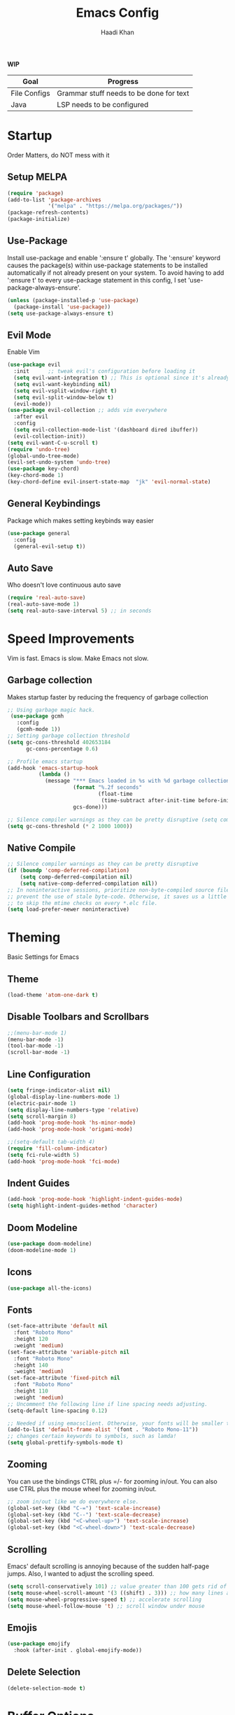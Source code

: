 #+TITLE: Emacs Config
#+AUTHOR: Haadi Khan

*WIP*
| Goal         | Progress                                |
|--------------+-----------------------------------------|
| File Configs | Grammar stuff needs to be done for text |
| Java         | LSP needs to be configured              |

* Startup
Order Matters, do NOT mess with it
** Setup MELPA
#+begin_src emacs-lisp :tangle ~/.config/emacs/config.el
(require 'package)
(add-to-list 'package-archives
             '("melpa" . "https://melpa.org/packages/"))
(package-refresh-contents)
(package-initialize)
#+end_src

** Use-Package
Install use-package and enable ':ensure t' globally.  The ':ensure' keyword causes the package(s) within use-package statements to be installed automatically if not already present on your system.  To avoid having to add ':ensure t' to every use-package statement in this config, I set 'use-package-always-ensure'.

#+begin_src emacs-lisp :tangle ~/.config/emacs/config.el
(unless (package-installed-p 'use-package)
  (package-install 'use-package))
(setq use-package-always-ensure t)
#+end_src

** Evil Mode
Enable Vim
#+begin_src emacs-lisp :tangle ~/.config/emacs/config.el
(use-package evil
  :init      ;; tweak evil's configuration before loading it
  (setq evil-want-integration t) ;; This is optional since it's already set to t by default.
  (setq evil-want-keybinding nil)
  (setq evil-vsplit-window-right t)
  (setq evil-split-window-below t)
  (evil-mode))
(use-package evil-collection ;; adds vim everywhere
  :after evil
  :config
  (setq evil-collection-mode-list '(dashboard dired ibuffer))
  (evil-collection-init))
(setq evil-want-C-u-scroll t)
(require 'undo-tree)
(global-undo-tree-mode)
(evil-set-undo-system 'undo-tree)
(use-package key-chord)
(key-chord-mode 1)
(key-chord-define evil-insert-state-map  "jk" 'evil-normal-state)
#+end_src

** General Keybindings
Package which makes setting keybinds way easier
#+begin_src emacs-lisp :tangle ~/.config/emacs/config.el
(use-package general
  :config
  (general-evil-setup t))
#+end_src

** Auto Save
Who doesn't love continuous auto save
#+begin_src emacs-lisp :tangle ~/.config/emacs/config.el
(require 'real-auto-save)
(real-auto-save-mode 1)
(setq real-auto-save-interval 5) ;; in seconds
#+end_src
* Speed Improvements
Vim is fast. Emacs is slow. Make Emacs not slow.
** Garbage collection
Makes startup faster by reducing the frequency of garbage collection
#+begin_src emacs-lisp :tangle ~/.config/emacs/config.el
;; Using garbage magic hack.
 (use-package gcmh
   :config
   (gcmh-mode 1))
;; Setting garbage collection threshold
(setq gc-cons-threshold 402653184
      gc-cons-percentage 0.6)

;; Profile emacs startup
(add-hook 'emacs-startup-hook
          (lambda ()
            (message "*** Emacs loaded in %s with %d garbage collections."
                     (format "%.2f seconds"
                             (float-time
                              (time-subtract after-init-time before-init-time)))
                     gcs-done)))

;; Silence compiler warnings as they can be pretty disruptive (setq comp-async-report-warnings-errors nil)
(setq gc-cons-threshold (* 2 1000 1000))
#+end_src
** Native Compile
#+begin_src emacs-lisp :tangle ~/.config/emacs/config.el
;; Silence compiler warnings as they can be pretty disruptive
(if (boundp 'comp-deferred-compilation)
    (setq comp-deferred-compilation nil)
    (setq native-comp-deferred-compilation nil))
;; In noninteractive sessions, prioritize non-byte-compiled source files to
;; prevent the use of stale byte-code. Otherwise, it saves us a little IO time
;; to skip the mtime checks on every *.elc file.
(setq load-prefer-newer noninteractive)
#+end_src

* Theming
Basic Settings for Emacs

** Theme
#+begin_src emacs-lisp :tangle ~/.config/emacs/config.el
(load-theme 'atom-one-dark t)
#+end_src

** Disable Toolbars and Scrollbars
#+begin_src emacs-lisp :tangle ~/.config/emacs/config.el
;;(menu-bar-mode 1)
(menu-bar-mode -1)
(tool-bar-mode -1)
(scroll-bar-mode -1)
#+end_src

** Line Configuration
#+begin_src emacs-lisp :tangle ~/.config/emacs/config.el
(setq fringe-indicator-alist nil)
(global-display-line-numbers-mode 1)
(electric-pair-mode 1)
(setq display-line-numbers-type 'relative)
(setq scroll-margin 8)
(add-hook 'prog-mode-hook 'hs-minor-mode)
(add-hook 'prog-mode-hook 'origami-mode)

;;(setq-default tab-width 4)
(require 'fill-column-indicator)
(setq fci-rule-width 5)
(add-hook 'prog-mode-hook 'fci-mode)
#+end_src

** Indent Guides
#+begin_src emacs-lisp :tangle ~/.config/emacs/config.el
(add-hook 'prog-mode-hook 'highlight-indent-guides-mode)
(setq highlight-indent-guides-method 'character)
#+end_src

** Doom Modeline
#+begin_src emacs-lisp :tangle ~/.config/emacs/config.el
(use-package doom-modeline)
(doom-modeline-mode 1)
#+end_src

** Icons
#+begin_src emacs-lisp :tangle ~/.config/emacs/config.el
(use-package all-the-icons)
#+end_src
** Fonts
#+begin_src emacs-lisp :tangle ~/.config/emacs/config.el
(set-face-attribute 'default nil
  :font "Roboto Mono"
  :height 120
  :weight 'medium)
(set-face-attribute 'variable-pitch nil
  :font "Roboto Mono"
  :height 140
  :weight 'medium)
(set-face-attribute 'fixed-pitch nil
  :font "Roboto Mono"
  :height 110
  :weight 'medium)
;; Uncomment the following line if line spacing needs adjusting.
(setq-default line-spacing 0.12)

;; Needed if using emacsclient. Otherwise, your fonts will be smaller than expected.
(add-to-list 'default-frame-alist '(font . "Roboto Mono-11"))
;; changes certain keywords to symbols, such as lamda!
(setq global-prettify-symbols-mode t)
#+end_src

** Zooming
You can use the bindings CTRL plus =/- for zooming in/out.  You can also use CTRL plus the mouse wheel for zooming in/out.

#+begin_src emacs-lisp :tangle ~/.config/emacs/config.el
;; zoom in/out like we do everywhere else.
(global-set-key (kbd "C-=") 'text-scale-increase)
(global-set-key (kbd "C--") 'text-scale-decrease)
(global-set-key (kbd "<C-wheel-up>") 'text-scale-increase)
(global-set-key (kbd "<C-wheel-down>") 'text-scale-decrease)
#+end_src

** Scrolling
Emacs' default scrolling is annoying because of the sudden half-page jumps.  Also, I wanted to adjust the scrolling speed.

#+begin_src emacs-lisp :tangle ~/.config/emacs/config.el
(setq scroll-conservatively 101) ;; value greater than 100 gets rid of half page jumping
(setq mouse-wheel-scroll-amount '(3 ((shift) . 3))) ;; how many lines at a time
(setq mouse-wheel-progressive-speed t) ;; accelerate scrolling
(setq mouse-wheel-follow-mouse 't) ;; scroll window under mouse
#+end_src
** Emojis
#+begin_src emacs-lisp :tangle ~/.config/emacs/config.el
(use-package emojify
  :hook (after-init . global-emojify-mode))
#+end_src
** Delete Selection
#+begin_src emacs-lisp :tangle ~/.config/emacs/config.el
(delete-selection-mode t)
#+end_src

* Buffer Options

#+begin_src emacs-lisp :tangle ~/.config/emacs/config.el
(nvmap :prefix "SPC"
       "b b"   '(ibuffer :which-key "Ibuffer")
       "b c"   '(clone-indirect-buffer-other-window :which-key "Clone indirect buffer other window")
       "b k"   '(kill-current-buffer :which-key "Kill current buffer")
       "b n"   '(next-buffer :which-key "Next buffer")
       "b p"   '(previous-buffer :which-key "Previous buffer")
       "b B"   '(ibuffer-list-buffers :which-key "Ibuffer list buffers")
       "b K"   '(kill-buffer :which-key "Kill buffer"))
#+end_src

* Dashboard
Dashboard when starting Emacs, looks cool

** Configuring Dashboard

#+begin_src emacs-lisp :tangle ~/.config/emacs/config.el
(use-package dashboard
  :init      ;; tweak dashboard config before loading it
  (setq dashboard-set-heading-icons t)
  (setq dashboard-set-file-icons t)
  ;;(setq dashboard-banner-logo-title "Emacs: Sweaty Virgin Editor")
  ;;(setq dashboard-startup-banner 'logo) ;; use standard emacs logo as banner
  (setq dashboard-startup-banner "~/.config/emacs/emacs-dash.png")  ;; use custom image as banner
  (setq dashboard-center-content nil) ;; set to 't' for centered content
  (setq dashboard-items '((recents . 5)
                          (agenda . 5 )
                          (bookmarks . 3)
                          (projects . 3)
                          (registers . 3)))
  :config
  (dashboard-setup-startup-hook)
  (dashboard-modify-heading-icons '((recents . "file-text")
			      (bookmarks . "book"))))
#+end_src

** Dashboard in Emacsclient
This setting ensures that emacsclient always opens on *dashboard* rather than *scratch*

#+begin_src emacs-lisp :tangle ~/.config/emacs/config.el
(setq initial-buffer-choice (lambda () (get-buffer "*dashboard*")))
#+end_src

* Elisp Evaluation
| COMMAND         | DESCRIPTION                                    | KEYBINDING |
|-----------------+------------------------------------------------+------------|
| eval-buffer     | /Evaluate elisp in buffer/                       | SPC e b    |
| eval-defun      | /Evaluate the defun containing or after point/   | SPC e d    |
| eval-expression | /Evaluate an elisp expression/                   | SPC e e    |
| eval-last-sexp  | /Evaluate elisp expression before point/         | SPC e l    |
| eval-region     | /Evaluate elisp in region/                       | SPC e r    |

#+begin_src emacs-lisp :tangle ~/.config/emacs/config.el
(nvmap :states '(normal visual) :keymaps 'override :prefix "SPC"
       "e b"   '(eval-buffer :which-key "Eval elisp in buffer")
       "e d"   '(eval-defun :which-key "Eval defun")
       "e e"   '(eval-expression :which-key "Eval elisp expression")
       "e l"   '(eval-last-sexp :which-key "Eval last sexression")
       "e r"   '(eval-region :which-key "Eval region"))
#+end_src
  
* Dired
Dired is the file manager within Emacs.  Below, I setup keybindings for image previews (peep-dired).  I've chosen the format of 'SPC d' plus 'key'.

** Keybindings To Open Dired
| COMMAND    | DESCRIPTION                        | KEYBINDING |
|------------+------------------------------------+------------|
| dired      | /Open dired file manager/            | SPC d d    |
| dired-jump | /Jump to current directory in dired/ | SPC d j    |

** Keybindings Within Dired
#+begin_src emacs-lisp :tangle ~/.config/emacs/config.el
(require 'ranger)
;;(use-package ranger
;;:after dired
;;:config
    ;;(setq ranger-modify-header nil)
    ;;(setq ranger-max-parent-width 0.12)
    ;;(setq ranger-width-preview 0.55)
    ;;(setq ranger-dont-show-binary t))
#+end_src
** Keybindings For Peep-Dired-Mode
| COMMAND              | DESCRIPTION                              | KEYBINDING |
|----------------------+------------------------------------------+------------|
| peep-dired           | /Toggle previews within dired/             | SPC d p    |
| peep-dired-next-file | /Move to next file in peep-dired-mode/     | j          |
| peep-dired-prev-file | /Move to previous file in peep-dired-mode/ | k          |

#+begin_src emacs-lisp :tangle ~/.config/emacs/config.el
(use-package all-the-icons-dired)
(use-package dired-open)
(use-package peep-dired)

(nvmap :states '(normal visual) :keymaps 'override :prefix "SPC"
               "d d" '(dired :which-key "Open dired")
               "d j" '(dired-jump :which-key "Dired jump to current")
               "d p" '(peep-dired :which-key "Peep-dired"))

(with-eval-after-load 'dired
  ;;(define-key dired-mode-map (kbd "M-p") 'peep-dired)
  (evil-define-key 'normal dired-mode-map (kbd "h") 'dired-up-directory)
  (evil-define-key 'normal dired-mode-map (kbd "l") 'dired-open-file) ; use dired-find-file instead if not using dired-open package
  (evil-define-key 'normal peep-dired-mode-map (kbd "j") 'peep-dired-next-file)
  (evil-define-key 'normal peep-dired-mode-map (kbd "k") 'peep-dired-prev-file))

(add-hook 'peep-dired-hook 'evil-normalize-keymaps)
;; Get file icons in dired
(add-hook 'dired-mode-hook 'all-the-icons-dired-mode)
;; With dired-open plugin, you can launch external programs for certain extensions
;; For example, I set all .png files to open in 'sxiv' and all .mp4 files to open in 'mpv'
(setq dired-open-extensions '(("gif" . "sxiv")
                              ("jpg" . "sxiv")
                              ("png" . "sxiv")
                              ("mkv" . "mpv")
                              ("mp4" . "mpv")))
#+end_src

* Keybinds
General.el allows us to set keybindings.  As a longtime Doom Emacs user, I have grown accustomed to using SPC as the prefix key.  It certainly is easier on the hands than constantly using CTRL for a prefix.

#+begin_src emacs-lisp :tangle ~/.config/emacs/config.el
(nvmap :keymaps 'override :prefix "SPC"
       "SPC"   '(counsel-M-x :which-key "M-x")
       "h r r" '((lambda () (interactive) (load-file "~/.config/emacs/config.el")) :which-key "Reload emacs config")
       "t t"   '(toggle-truncate-lines :which-key "Toggle truncate lines")
       "t j"   '(flyspell-auto-correct-word :which-key "Auto Correct Word")
       "t k"   '(flyspell-correct-word-before-point :which-key "Auto Correct Menu")
       "t l"   '(langtool-check :which-key "Grammar Check")
       "t ;"   '(langtool-check-done :which-key "Toggle Grammar Check")
       "o m"   '(magit :which-key "Open Magit"))
(nvmap :keymaps 'override :prefix "SPC"
       "j k"   '(treemacs :which-key "Toggle Treemacs")
       "j K"   '(treemacs-select-directory :which-key "Select Treemacs Directory"))
(nvmap :keymaps 'override :prefix "SPC"
       "m *"   '(org-ctrl-c-star :which-key "Org-ctrl-c-star")
       "m +"   '(org-ctrl-c-minus :which-key "Org-ctrl-c-minus")
       "m ."   '(counsel-org-goto :which-key "Counsel org goto")
       "m d"   '(org-deadline :which-key "Org set deadline")'
       "m e"   '(org-export-dispatch :which-key "Org export dispatch")
       "m f"   '(org-footnote-new :which-key "Org footnote new")
       "m h"   '(org-toggle-heading :which-key "Org toggle heading")
       "m i"   '(org-toggle-item :which-key "Org toggle item")
       "m n"   '(org-store-link :which-key "Org store link")
       "m o"   '(org-set-property :which-key "Org set property")
       "m s"   '(org-schedule :which-key "Org set schedule")'
       "m t"   '(org-todo :which-key "Org todo")
       "m x"   '(org-toggle-checkbox :which-key "Org toggle checkbox")
       "m b"   '(org-babel-tangle :which-key "Org babel tangle")
       "m I"   '(org-toggle-inline-images :which-key "Org toggle inline imager")
       "m T"   '(org-todo-list :which-key "Org todo list")
       "o a"   '(org-agenda :which-key "Org agenda")
       )
#+end_src
  
* Completion
Ivy, counsel and swiper are a generic completion mechanism for Emacs.  Ivy-rich allows us to add descriptions alongside the commands in M-x.

** Installing Ivy And Basic Setup
#+begin_src emacs-lisp  :tangle ~/.config/emacs/config.el
(use-package counsel
  :after ivy
  :config (counsel-mode))
(use-package ivy
  :defer 0.1
  :diminish
  :bind
  (("C-c C-r" . ivy-resume)
   ("C-x B" . ivy-switch-buffer-other-window))
  :custom
  (setq ivy-count-format "(%d/%d) ")
  (setq ivy-use-virtual-buffers t)
  (setq enable-recursive-minibuffers t)
  :config
  (ivy-mode))
(use-package ivy-rich
  :after ivy
  :custom
  (ivy-virtual-abbreviate 'full
   ivy-rich-switch-buffer-align-virtual-buffer t
   ivy-rich-path-style 'abbrev)
  :config
  (ivy-set-display-transformer 'ivy-switch-buffer
                               'ivy-rich-switch-buffer-transformer)
  (ivy-rich-mode 1)) ;; this gets us descriptions in M-x.
(use-package swiper
  :after ivy
  :bind (("C-s" . swiper)
         ("C-r" . swiper)))
#+end_src

** M-x Improvements
The following line removes the annoying '^' in things like counsel-M-x and other ivy/counsel prompts.  The default '^' string means that if you type something immediately after this string only completion candidates that begin with what you typed are shown.  Most of the time, I'm searching for a command without knowing what it begins with though.

#+begin_src emacs-lisp  :tangle ~/.config/emacs/config.el
(setq ivy-initial-inputs-alist nil)
#+end_src

Smex is a package the makes M-x remember our history.  Now M-x will show our last used commands first.
#+begin_src  emacs-lisp :tangle ~/.config/emacs/config.el
(use-package smex)
(smex-initialize)
#+end_src

** Ivy-posframe
Ivy-posframe is an ivy extension, which lets ivy use posframe to show its candidate menu.  Some of the settings below involve:
+ ivy-posframe-display-functions-alist -- sets the display position for specific programs
+ ivy-posframe-height-alist -- sets the height of the list displayed for specific programs

Available functions (positions) for 'ivy-posframe-display-functions-alist'
+ ivy-posframe-display-at-frame-center
+ ivy-posframe-display-at-window-center
+ ivy-posframe-display-at-frame-bottom-left
+ ivy-posframe-display-at-window-bottom-left
+ ivy-posframe-display-at-frame-bottom-window-center
+ ivy-posframe-display-at-point
+ ivy-posframe-display-at-frame-top-center

=NOTE:= If the setting for 'ivy-posframe-display' is set to 'nil' (false), anything that is set to 'ivy-display-function-fallback' will just default to their normal position in Doom Emacs (usually a bottom split).  However, if this is set to 't' (true), then the fallback position will be centered in the window.

#+begin_src emacs-lisp :tangle ~/.config/emacs/config.el
  (use-package ivy-posframe
    :init
    (setq ivy-posframe-display-functions-alist
      '((swiper                     . ivy-posframe-display-at-point)
        (complete-symbol            . ivy-posframe-display-at-point)
        (counsel-M-x                . ivy-display-function-fallback)
        (counsel-esh-history        . ivy-posframe-display-at-window-center)
        (counsel-describe-function  . ivy-display-function-fallback)
        (counsel-describe-variable  . ivy-display-function-fallback)
        (counsel-find-file          . ivy-display-function-fallback)
        (counsel-recentf            . ivy-display-function-fallback)
        (counsel-register           . ivy-posframe-display-at-frame-bottom-window-center)
        (dmenu                      . ivy-posframe-display-at-frame-top-center)
        (nil                        . ivy-posframe-display))
      ivy-posframe-height-alist
      '((swiper . 20)
        (dmenu . 20)
        (t . 10)))
    :config
    (ivy-posframe-mode 1)) ; 1 enables posframe-mode, 0 disables it.
#+end_src

* Languages
Adding lsps and syntax highlighting for programming

** LSP
This is the base configs for LSP Mode in Emacs
#+begin_src emacs-lisp :tangle ~/.config/emacs/config.el
(use-package lsp-mode
    :commands
        (lsp lsp-deferred)
    :init
        (setq lsp-keymap-prefix "C-c l")
        (setq gc-cons-threshold (* 100 1024 1024)
        read-process-output-max (* 1024 1024)
        treemacs-space-between-root-nodes nil
        company-idle-delay 0.0
        lsp-auto-configure t
        company-minimum-prefix-length 1
        lsp-idle-delay 0.1)
    :config
        (lsp-enable-snippet t)
        (setq lsp-lens-enable nil)
        (lsp-enable-which-key-integration t)
        (evil-global-set-key (kbd "C-SPC") #'company-complete)
        (evil-global-set-key (kbd "C-.") #'lsp-execute-code-action)
)

#+end_src
** Tree Sitter
Tree Sitter is a package which allows for better syntax highlighting
#+begin_src emacs-lisp :tangle ~/.config/emacs/config.el
(use-package tree-sitter
  :ensure t
  :init (require 'tree-sitter-langs)
)
#+end_src
** DAP
This is the base configs for DAP Mode in Emacs. LSP Mode is required for this to work
#+begin_src emacs-lisp :tangle ~/.config/emacs/config.el
(use-package dap-mode
    :defer
    :custom
        (dap-auto-configure-mode t                           "Automatically configure dap.")
        (dap-auto-configure-features
        '(sessions locals breakpoints expressions tooltip)  "Remove the button panel in the top.")
)
#+end_src
** Keybind Map
This is a section for all the keybinds for language features. This will be
broken up across LSP and DAP features.
*** LSP
#+begin_src emacs-lisp :tangle ~/.config/emacs/config.el
(nvmap :keymaps 'override :prefix "SPC"
       "c c"   '(compile :which-key "Compile")
       "c t"   '(projectile-test-project :which-key "Run Unit Tests")
       "c r"   '(lsp-rename :which-key "Rename Symbol"))
#+end_src
*** DAP
#+begin_src emacs-lisp :tangle ~/.config/emacs/config.el
(nvmap :keymaps 'override :prefix "SPC"
       "c b"   '(dap-breakpoint-toggle :which-key "Toggle Breakpoint")
       "c d"   '(dap-debug-last :which-key "Debug Code")
       "c u"   '(dap-next :which-key "Step Over")
       "c i"   '(dap-step-in :which-key "Step Into")
       "c o"   '(dap-continue :which-key "Continue"))
#+end_src
** C++
*** LSP + Comfort Settings
#+begin_src emacs-lisp :tangle ~/.config/emacs/config.el
(require 'modern-cpp-font-lock) ;; Syntax Highlighting
(require 'clang-format+) ;; Auto formatting

(c-add-style "my-style" 
	     '("stroustrup"
	       (indent-tabs-mode . nil)        ; use spaces rather than tabs
	       (c-basic-offset . 4)            ; indent by four spaces
	       (c-offsets-alist . ((inline-open . 0)  ; custom indentation rules
				   (brace-list-open . 0)
				   (statement-case-open . +)))))

(defun my-c++-mode-hook ()
  (c-set-style "my-style")        ; use my-style defined above
  (lsp t)
  (tree-sitter-hl-mode)
  (clang-format+-mode 1)
  ;;(setq compile-command "cd .. && g++ -g $(find ./src -type f -iregex \".*\\.cpp\") -o ./bin/")
  (setq compile-command "cd .. && g++ -o bin/minesweeper $(find ./src -type f -iregex \".*\\.cpp\") -LC:/dev/lib -lsfml-system -lsfml-window -lsfml-graphics -lsfml-audio -lsfml-network")
)

(add-hook 'c-mode-common-hook 'my-c++-mode-hook)

#+end_src

*** Debugger
#+begin_src emacs-lisp :tangle ~/.config/emacs/config.el
;; This hook covers everything needed to debug c++ code
(defun c++-debug-hook ()
  (require 'dap-lldb)
  ;;; set the debugger executable (c++)
  (setq dap-lldb-debug-program '("/usr/bin/lldb-vscode"))
  ;;; ask user for executable to debug if not specified explicitly (c++)
  (setq dap-lldb-debugged-program-function (lambda () (read-file-name "Select file to debug.")))
  ;;; default debug template for (c++)
  (dap-register-debug-template
   "C++ LLDB dap"
   (list :type "lldb-vscode"
         :cwd nil
         :args nil
         :request "launch"
         :program nil))
  
  (defun dap-debug-create-or-edit-json-template ()
    "Edit the C++ debugging configuration or create + edit if none exists yet."
    (interactive)
    (let ((filename (concat (lsp-workspace-root) "/launch.json"))
	  (default "~/.emacs.d/default-launch.json"))
      (unless (file-exists-p filename)
	(copy-file default filename))
      (find-file-existing filename)))
)

(add-hook 'c-mode-common-hook 'c++-debug-hook)
#+end_src
** Dart
#+begin_src emacs-lisp :tangle ~/.config/emacs/config.el
(use-package lsp-dart
:ensure t
:hook (dart-mode . (lambda()
(require 'lsp-dart)
(lsp))))

#+end_src
** Java
#+begin_src emacs-lisp :tangle ~/.config/emacs/config.el
(use-package lsp-java
:ensure t
:hook (java-mode . (lambda ()
                          (require 'lsp-java)
                          (lsp))))  ; or lsp-deferred
(require 'dap-java)
#+end_src

** Python
*** Basic Config
#+begin_src emacs-lisp :tangle ~/.config/emacs/config.el
(use-package lsp-pyright
  :ensure t
  :hook (python-mode . (lambda ()
                          (require 'lsp-pyright)
                          (lsp))))  ; or lsp-deferred
(require 'dap-python)
(setq dap-python-debugger 'debugpy)
(use-package pyvenv
    :config (pyvenv-mode 1))

(add-hook 'python-mode 'tree-sitter-hl-mode)
#+end_src
*** Jupyter Notebooks
#+begin_src emacs-lisp :tangle ~/.config/emacs/config.el
;;(require 'ein)
;;(setq ein:use-auto-complete t)
;;(setq ein:use-smartrep t)
;;(add-hook 'ein:notebook-mode-map 'undo-tree-mode) 
#+end_src

* File Configs
** File-related Keybindings

#+begin_src emacs-lisp :tangle ~/.config/emacs/config.el
(nvmap :states '(normal visual) :keymaps 'override :prefix "SPC"
    "."     '(find-file :which-key "Find file")
    "f f"   '(find-file :which-key "Find file")
    "f p"   '(projectile-find-file :which-key "Find File in Project")
    "f r"   '(counsel-recentf :which-key "Recent files")
    "f s"   '(save-buffer :which-key "Save file")
    "f u"   '(sudo-edit-find-file :which-key "Sudo find file")
    "f y"   '(dt/show-and-copy-buffer-path :which-key "Yank file path")
    "f C"   '(copy-file :which-key "Copy file")
    "f D"   '(delete-file :which-key "Delete file")
    "f R"   '(rename-file :which-key "Rename file")
    "f S"   '(write-file :which-key "Save file as...")
    "f U"   '(sudo-edit :which-key "Sudo edit file"))
#+end_src

** Installing Some Useful File-related Modules
Though 'recentf' is one way to find recent files although I prefer using 'counsel-recentf'.

#+begin_src emacs-lisp :tangle ~/.config/emacs/config.el
(use-package recentf
:config
(recentf-mode))
(use-package sudo-edit) ;; Utilities for opening files with sudo

#+end_src

** Useful File Functions
#+begin_src emacs-lisp :tangle ~/.config/emacs/config.el
(defun dt/show-and-copy-buffer-path ()
"Show and copy the full path to the current file in the minibuffer."
(interactive)
;; list-buffers-directory is the variable set in dired buffers
(let ((file-name (or (buffer-file-name) list-buffers-directory)))
(if file-name
    (message (kill-new file-name))
    (error "Buffer not visiting a file"))))
(defun dt/show-buffer-path-name ()
"Show the full path to the current file in the minibuffer."
(interactive)
(let ((file-name (buffer-file-name)))
(if file-name
    (progn
	(message file-name)
	(kill-new file-name))
    (error "Buffer not visiting a file"))))
#+end_src

** File Specific Configs
*** Text Modes
#+begin_src emacs-lisp :tangle ~/.config/emacs/config.el
;; Spell Checking
(use-package langtool
:hook (text-mode . (lambda ()
			(require 'langtool)))
:config
;; Setup Langtool and set default language to US English
(setq langtool-java-classpath
	"/usr/share/languagetool:/usr/share/java/languagetool/*")
(setq langtool-default-language "en-US")
)
(use-package flyspell-popup)
(use-package flyspell
:hook (text-mode . (lambda ()
			(require 'flyspell))))
(setq ispell-program-name "hunspell")
(add-hook 'text-mode-hook 'visual-line-mode)

;;(defvar mu-languages-ring nil "Languages ring for Ispell")
;;
;;(let ((languages '("en_US" "es_ES")))
;;(validate-setq mu-languages-ring (make-ring (length languages)))
;;(dolist (elem languages) (ring-insert mu-languages-ring elem)))
;;
;;(defun mu-cycle-ispell-languages ()
;;(interactive)
;;(let ((language (ring-ref mu-languages-ring -1)))
;;(ring-insert mu-languages-ring language)
;;(ispell-change-dictionary language)))


#+end_src
* Org Mode
** Setup
#+begin_src emacs-lisp :tangle ~/.config/emacs/config.el
(use-package evil-org
:ensure t
:after org
:hook (org-mode . (lambda () evil-org-mode))
:config
(setq split-width-threshold nil)
(require 'evil-org-agenda)
(evil-org-agenda-set-keys))
(add-hook 'org-mode-hook 'org-indent-mode)
(add-hook 'org-mode-hook 'writeroom-mode)
(setq org-directory "~/org/"
    org-agenda-files '("~/org/todos.org")
    org-default-notes-file (expand-file-name "notes.org" org-directory)
    org-ellipsis "..."
    org-log-done 'time
    org-journal-dir "~/org/journal/"
    org-journal-date-format "%B %d, %Y (%A) "
    org-journal-file-format "%Y-%m-%d.org"
    org-hide-emphasis-markers t)
(setq org-src-preserve-indentation nil
    org-src-tab-acts-natively t
    org-edit-src-content-indentation 0)
(custom-set-faces
'(org-document-title ((t (:inherit outline-1 :height 1.25))))
'(org-document-info ((t (:inherit outline-1 :height 1.15))))
'(org-level-1 ((t (:inherit outline-1 :height 1.15))))
'(org-level-2 ((t (:inherit outline-2 :height 1.125))))
'(org-level-3 ((t (:inherit outline-3 :height 1.1))))
'(org-level-4 ((t (:inherit outline-4 :height 1.075))))
'(org-level-5 ((t (:inherit outline-5 :height 1.05))))
)
(define-key org-mode-map (kbd "<tab>") 'org-cycle)
#+end_src

** Enabling Org Bullets
#+begin_src emacs-lisp :tangle ~/.config/emacs/config.el
(use-package org-superstar ; "prettier" bullets
:hook (org-mode . org-superstar-mode)
:config
;; Make leading stars truly invisible, by rendering them as spaces!
(setq org-superstar-leading-bullet ?\s
    org-superstar-leading-fallback ?\s
    org-hide-leading-stars nil
    org-superstar-todo-bullet-alist
    '(("TODO" . 9744)
	("[ ]"  . 9744)
	("DONE" . 9745)
	("[X]"  . 9745))))
#+end_src

** Org Link Abbreviations
This allows for the use of abbreviations that will get expanded out into a lengthy URL.

#+begin_src emacs-lisp :tangle ~/.config/emacs/config.el
;; An example of how this works.
;; [[arch-wiki:Name_of_Page][Description]]
(setq org-link-abbrev-alist    ; This overwrites the default Doom org-link-abbrev-list
    '(("google" . "http://www.google.com/search?q=")
	("arch-wiki" . "https://wiki.archlinux.org/index.php/")
	("ddg" . "https://duckduckgo.com/?q=")
	("wiki" . "https://en.wikipedia.org/wiki/")))
#+end_src

** Org Todo Keywords
This lets us create the various TODO tags that we can use in Org.

#+begin_src emacs-lisp :tangle ~/.config/emacs/config.el
(setq org-todo-keywords        ; This overwrites the default Doom org-todo-keywords
'((sequence
	"TODO(t)"
	"TEST(T)"
	"SPAN(S)"
	"MACRO(m)"
	"PSYCH(p)"
	"LIT(l)"
	"GUIT(g)"
	"PHYSICS(P)"
	"LINALG(L)"
	"ROBO(r)"
	"SCIOLY(s)"
	"|"
	"DONE(d)"
	"CANCELLED(c)"
	"|"
	"PROG(p)"))
)
(setq org-todo-keyword-faces'(
    ("TODO" . org-warning)
    ("TEST" .  (:foreground "#e06c75" :weight bold))
    ("SPAN" . "#d19a66")
    ("MACRO" . "#e5c07b")
    ("PSYCH" . "#98c379")
    ("LIT" . "#d19a66")
    ("GUIT" . "#56b6c2")
    ("PHYSICS" . "#98c379")
    ("LINALG" . "#61afef")
    ("ROBO" . "#be5046")
    ("SCIOLY" . "#98c379")
    ("DONE" . "#5c6370")
    ("CANCELLED" . (:foreground "#4b5263" :weight bold))
    ("PROG" . "#e5c07b")
))
#+end_src

** Disable Blank Line from M-RET
#+begin_src emacs-lisp :tangle ~/.config/emacs/config.el
(setq org-blank-before-new-entry (quote ((heading . nil)
					(plain-list-item . nil))))
#+end_src
** Source Code Block Tag Expansion
Org-tempo is a package that allows for '<s' followed by TAB to expand to a begin_src tag.  Other expansions available include:

| Typing the below + TAB | Expands to ...                          |
|------------------------+-----------------------------------------|
| <a                     | '#+BEGIN_EXPORT ascii' … '#+END_EXPORT  |
| <c                     | '#+BEGIN_CENTER' … '#+END_CENTER'       |
| <C                     | '#+BEGIN_COMMENT' … '#+END_COMMENT'     |
| <e                     | '#+BEGIN_EXAMPLE' … '#+END_EXAMPLE'     |
| <E                     | '#+BEGIN_EXPORT' … '#+END_EXPORT'       |
| <h                     | '#+BEGIN_EXPORT html' … '#+END_EXPORT'  |
| <l                     | '#+BEGIN_EXPORT latex' … '#+END_EXPORT' |
| <q                     | '#+BEGIN_QUOTE' … '#+END_QUOTE'         |
| <s                     | '#+BEGIN_SRC' … '#+END_SRC'             |
| <v                     | '#+BEGIN_VERSE' … '#+END_VERSE'         |

#+begin_src emacs-lisp :tangle ~/.config/emacs/config.el
(use-package org-tempo
:ensure nil) ;; tell use-package not to try to install org-tempo since it's already there.
#+end_src

** Source Code Block Syntax Highlighting
We want the same syntax highlighting in source blocks as in the native language files.

#+begin_src emacs-lisp :tangle ~/.config/emacs/config.el
(setq org-src-fontify-natively t
org-src-tab-acts-natively t
org-confirm-babel-evaluate nil
org-edit-src-content-indentation 0)
#+end_src

** Automatically Create Table of Contents
Toc-org helps you to have an up-to-date table of contents in org files without exporting (useful useful for README files on GitHub).  Use :TOC: to create the table.

#+begin_src emacs-lisp :tangle ~/.config/emacs/config.el
(use-package toc-org
:commands toc-org-enable
:init (add-hook 'org-mode-hook 'toc-org-enable))
#+end_src

** LaTeX within Org Mode
LaTeX is fire, make it so I can take better math/physics notes
#+begin_src emacs-lisp :tangle ~/.config/emacs/config.el
(add-hook 'org-mode-hook 'org-fragtog-mode)
(setq org-format-latex-options (plist-put org-format-latex-options :scale 1.6))
#+end_src
** Org Roam
Basically lets note taking go on crack
#+begin_src emacs-lisp :tangle ~/.config/emacs/config.el
(defun my/org-roam-select-quantum ()
  (interactive)
  (org-roam-node-read
   nil
   (lambda (node)
     (member "Quantum-Mech" (org-roam-node-tags node)))
   (lambda (completion-a completion-b)
     (< (length (org-roam-node-title (cdr completion-a)))
        (length (org-roam-node-title (cdr completion-b)))))
   t))
(defun my/org-roam-select-particle ()
  (interactive)
  (org-roam-node-read
   nil
   (lambda (node)
     (member "Particle-Physics" (org-roam-node-tags node)))
   (lambda (completion-a completion-b)
     (< (length (org-roam-node-title (cdr completion-a)))
        (length (org-roam-node-title (cdr completion-b)))))
   t))
(defun my/org-roam-select-ml ()
  (interactive)
  (org-roam-node-read
   nil
   (lambda (node)
     (member "ML" (org-roam-node-tags node)))
   (lambda (completion-a completion-b)
     (< (length (org-roam-node-title (cdr completion-a)))
        (length (org-roam-node-title (cdr completion-b)))))
   t))
(defun my/org-roam-select-dsa ()
  (interactive)
  (org-roam-node-read
   nil
   (lambda (node)
     (member "DSA" (org-roam-node-tags node)))
   (lambda (completion-a completion-b)
     (< (length (org-roam-node-title (cdr completion-a)))
        (length (org-roam-node-title (cdr completion-b)))))
   t))
#+end_src 

#+begin_src emacs-lisp :tangle ~/.config/emacs/config.el
(use-package org-roam
:ensure t
:custom
(org-roam-directory "~/org-roam")
(org-roam-dailies-directory "journal/")
:config
(org-roam-setup)
)
(nvmap :keymaps 'override :prefix "SPC"
    "m r r"   '(org-roam-buffer-toggle :which-key "Toggle Org Roam")
    "m r j"   '(org-roam-dailies-capture-today :which-key "Org Roam Journal")
    "m r a"   '(org-roam-tag-add :which-key "Add Org Roam Tag")
    "m r f"   '(org-roam-node-find :which-key "Find Org Node")
    "m r q"   '(my/org-roam-select-quantum() :which-key "Pick Quantum Note")
    "m r p"   '(my/org-roam-select-particle() :which-key "Pick Par. Phy. Note")
    "m r m"   '(my/org-roam-select-ml() :which-key "Pick ML Note")
    "m r d"   '(my/org-roam-select-dsa() :which-key "Pick DSA Note")
    "m r i"   '(org-roam-node-insert :which-key "Insert New Org Node"))
#+end_src 

* Magit

#+begin_src emacs-lisp :tangle ~/.config/emacs/config.el
(setq bare-git-dir (concat "--git-dir=" (expand-file-name "~/.dotfiles")))
(setq bare-work-tree (concat "--work-tree=" (expand-file-name "~")))
;; use maggit on git bare repos like dotfiles repos, don't forget to change `bare-git-dir' and `bare-work-tree' to your needs
(defun me/magit-status-bare ()
"set --git-dir and --work-tree in `magit-git-global-arguments' to `bare-git-dir' and `bare-work-tree' and calls `magit-status'"
(interactive)
(require 'magit-git)
(add-to-list 'magit-git-global-arguments bare-git-dir)
(add-to-list 'magit-git-global-arguments bare-work-tree)
(call-interactively 'magit-status))

;; if you use `me/magit-status-bare' you cant use `magit-status' on other other repos you have to unset `--git-dir' and `--work-tree'
;; use `me/magit-status' insted it unsets those before calling `magit-status'
(defun me/magit-status ()
"removes --git-dir and --work-tree in `magit-git-global-arguments' and calls `magit-status'"
(interactive)
(require 'magit-git)
(setq magit-git-global-arguments (remove bare-git-dir magit-git-global-arguments))
(setq magit-git-global-arguments (remove bare-work-tree magit-git-global-arguments))
(call-interactively 'magit-status))

(use-package magit)
#+end_src

* Treemacs
#+BEGIN_src emacs-lisp :tangle ~/.config/emacs/config.el
(use-package treemacs)
(use-package treemacs-evil)
(add-hook 'treemacs-mode 'display-line-numbers-mode 0)
(treemacs-load-theme "Atom")
#+END_SRC

This is my custom keymap for the treemacs window
#+begin_src emacs-lisp :tangle ~/.config/emacs/config.el
(define-key treemacs-mode-map (kbd "a") 'treemacs-create-file)
(define-key treemacs-mode-map (kbd "A") 'treemacs-create-dir)
(define-key treemacs-mode-map (kbd "s") 'treemacs-create-file)
#+end_src

* Perspective
The Perspective package provides multiple named workspaces (or "perspectives") in Emacs, similar to multiple desktops in window managers like Awesome and XMonad.  Each perspective has its own buffer list and its own window layout. This makes it easy to work on many separate projects without getting lost in all the buffers. Switching to a perspective activates its window configuration, and when in a perspective, only its buffers are available.

#+begin_src emacs-lisp :tangle ~/.config/emacs/config.el
(use-package perspective
:bind
("C-x C-b" . persp-list-buffers)   ; or use a nicer switcher, see below
:config
(persp-mode))
#+end_src

* Projectile
#+begin_src emacs-lisp :tangle ~/.config/emacs/config.el
(use-package projectile
:config
(projectile-global-mode 1))
;; This is a feature to make running unit tests easier, turn off if you projects you didn't write
;;(setq compilation-read-command nil)
#+end_src

* Registers
Emacs registers are compartments where you can save text, rectangles and positions for later use. Once you save text or a rectangle in a register, you can copy it into the buffer once or many times; once you save a position in a register, you can jump back to that position once or many times.  The default GNU Emacs keybindings for these commands (with the exception of counsel-register) involves 'C-x r' followed by one or more other keys.  I wanted to make this a little more user friendly, so I chose to replace the 'C-x r' part of the key chords with 'SPC r'.

| COMMAND                          | DESCRIPTION                      | KEYBINDING |
|----------------------------------+----------------------------------+------------|
| copy-to-register                 | /Copy to register/                 | SPC r c    |
| frameset-to-register             | /Frameset to register/             | SPC r f    |
| insert-register                  | /Insert contents of register/      | SPC r i    |
| jump-to-register                 | /Jump to register/                 | SPC r j    |
| list-registers                   | /List registers/                   | SPC r l    |
| number-to-register               | /Number to register/               | SPC r n    |
| counsel-register                 | /Interactively choose a register/  | SPC r r    |
| view-register                    | /View a register/                  | SPC r v    |
| window-configuration-to-register | /Window configuration to register/ | SPC r w    |
| increment-register               | /Increment register/               | SPC r +    |
| point-to-register                | /Point to register/                | SPC r SPC  |

#+begin_src emacs-lisp :tangle ~/.config/emacs/config.el
(nvmap :prefix "SPC"
    "r c"   '(copy-to-register :which-key "Copy to register")
    "r f"   '(frameset-to-register :which-key "Frameset to register")
    "r i"   '(insert-register :which-key "Insert register")
    "r j"   '(jump-to-register :which-key "Jump to register")
    "r l"   '(list-registers :which-key "List registers")
    "r n"   '(number-to-register :which-key "Number to register")
    "r r"   '(counsel-register :which-key "Choose a register")
    "r v"   '(view-register :which-key "View a register")
    "r w"   '(window-configuration-to-register :which-key "Window configuration to register")
    "r +"   '(increment-register :which-key "Increment register")
    "r SPC" '(point-to-register :which-key "Point to register"))
#+end_src

* Terminal
Terminal Emulator
#+begin_src emacs-lisp :tangle ~/.config/emacs/config.el
(use-package vterm)
(setq shell-file-name "/bin/zsh"
      vterm-max-scrollback 5000)
(nvmap :prefix "SPC"
       "o t"   '(vterm :which-key "Terminal"))
#+end_src
* Window Control
Makes organizing buffers far easier
#+begin_src emacs-lisp :tangle ~/.config/emacs/config.el
(winner-mode 1)
(nvmap :prefix "SPC"
       ;; Window splits
       "w c"   '(evil-window-delete :which-key "Close window")
       "w n"   '(evil-window-new :which-key "New window")
       "w s"   '(evil-window-split :which-key "Horizontal split window")
       "w v"   '(evil-window-vsplit :which-key "Vertical split window")
       ;; Window motions
       "w h"   '(evil-window-left :which-key "Window left")
       "w j"   '(evil-window-down :which-key "Window down")
       "w k"   '(evil-window-up :which-key "Window up")
       "w l"   '(evil-window-right :which-key "Window right")
       "w w"   '(evil-window-next :which-key "Goto next window")
       ;; winner mode
       "w <left>"  '(winner-undo :which-key "Winner undo")
       "w <right>" '(winner-redo :which-key "Winner redo"))
#+end_src

* RSS Reader
#+begin_src emacs-lisp :tangle ~/.config/emacs/config.el
(use-package elfeed
  :config
  (setq elfeed-search-feed-face ":foreground #fff :weight bold"
        elfeed-feeds (quote
                       (("https://www.reddit.com/r/linux.rss" reddit linux)
                        ("http://www.aljazeera.com/xml/rss/all.xml" Al Jazeera World)
                        ("http://www.npr.org/rss/rss.php?id=1004" NPR World)
                        ("npr.org/rss/rss.php?id=1001" NPR US)
                        ("http://www.politico.com/rss/politicopicks.xml" Politico US)
                        ("https://hackaday.com/blog/feed/" Hackaday)
                        ("https://www.computerworld.com/index.rss" Computerworld)
                        ("https://itsfoss.com/feed/" ItsFOSS)
                        ("https://www.reddit.com/r/archlinux.rss" )
                        ("https://www.reddit.com/r/frc.rss" )
                        ("https://www.reddit.com/r/linuxmasterrace.rss" )
                        ("https://www.reddit.com/r/programmerhumor.rss" )
                        ("https://www.reddit.com/r/mechanicalkeyboards.rss" )
                        ("https://www.reddit.com/r/pcmasterrace.rss" )
                        ("https://www.reddit.com/r/physicsmemes.rss" )
                        ("https://www.reddit.com/r/unixporn.rss" )
                        ("https://www.reddit.com/r/science.rss" )))))

(use-package elfeed-goodies
  :init
  (elfeed-goodies/setup)
  :config
  (setq elfeed-goodies/entry-pane-size 0.5))

(add-hook 'elfeed-show-mode-hook 'visual-line-mode)
(evil-define-key 'normal elfeed-show-mode-map
  (kbd "J") 'elfeed-goodies/split-show-next
  (kbd "K") 'elfeed-goodies/split-show-prev)
(evil-define-key 'normal elfeed-search-mode-map
  (kbd "J") 'elfeed-goodies/split-show-next
  (kbd "K") 'elfeed-goodies/split-show-prev)
#+end_src

#+RESULTS:

#+begin_src emacs-lisp :tangle ~/.config/emacs/config.el
(use-package projectile
  :config
  (projectile-global-mode 1))
#+end_src
* Web Browser
Because of the RSS reader, a basic web browser would be appreciated. EAF browser allows CSS to be rendered, something which eww can't do
** EAF
+begin_src emacs-lisp :tangle ~/.config/emacs/config.el
(use-package eaf
  :load-path "~/.config/emacs/site-lisp/emacs-application-framework"
  :custom
  ; See https://github.com/emacs-eaf/emacs-application-framework/wiki/Customization
  (eaf-browser-continue-where-left-off t)
  (eaf-browser-enable-adblocker t)
  (browse-url-browser-function 'eaf-open-browser)
  :config
  (defalias 'browse-web #'eaf-open-browser)
  (eaf-bind-key scroll_up "C-n" eaf-pdf-viewer-keybinding)
  (eaf-bind-key scroll_down "C-p" eaf-pdf-viewer-keybinding)
  (eaf-bind-key take_photo "p" eaf-camera-keybinding)
  (eaf-bind-key nil "M-q" eaf-browser-keybinding)) ;; unbind, see more in the Wiki
(require 'eaf-browser)
(require 'eaf-evil)
#+end_src
** Vimium
This enables vim keys for navigation
+begin_src emacs-lisp :tangle ~/.config/emacs/config.el
(define-key key-translation-map (kbd "SPC")
    (lambda (prompt)
      (if (derived-mode-p 'eaf-mode)
          (pcase eaf--buffer-app-name
            ("browser" (if  (string= (eaf-call-sync "call_function" eaf--buffer-id "is_focus") "True")
                           (kbd "SPC")
                         (kbd eaf-evil-leader-key)))
            ("pdf-viewer" (kbd eaf-evil-leader-key))
            ("image-viewer" (kbd eaf-evil-leader-key))
            (_  (kbd "SPC")))
        (kbd "SPC"))))
#+end_src
** Configs
Some basic browser configs
+begin_src emacs-lisp :tangle ~/.config/emacs/config.el
(setq eaf-browser-translate-language "es")
(setq eaf-browser-enable-adblocker t)
#+end_src
* Which Key
Which-key is a minor mode for Emacs that displays the key bindings following your currently entered incomplete command (a prefix) in a popup.

=NOTE:= Which-key has an annoying bug that in some fonts and font sizes, the bottom row in which key gets covered up by the modeline.

#+begin_src emacs-lisp :tangle ~/.config/emacs/config.el
(use-package which-key
  :init
  (setq which-key-side-window-location 'bottom
        which-key-sort-order #'which-key-key-order-alpha
        which-key-sort-uppercase-first nil
        which-key-add-column-padding 1
        which-key-max-display-columns nil
        which-key-min-display-lines 6
        which-key-side-window-slot -10
        which-key-side-window-max-height 0.25
        which-key-idle-delay 0.8
        which-key-max-description-length 25
        which-key-allow-imprecise-window-fit t
        which-key-separator " → " ))
(which-key-mode)
#+end_src

* ERC
This is more for shits and gigs while I try to make emacs use discord
#+begin_src emacs-lisp :tangle ~/.config/emacs/config.el
(setq erc-server "localhost"
  erc-port "6667"
  erc-track-shorten-start 8
  erc-auto-query 'bury)

(use-package erc-image
  :after erc)
#+end_src
* Misc. Config
** No Junk Files
#+begin_src emacs-lisp :tangle ~/.config/emacs/config.el
(setq
    make-backup-files nil
    auto-save-default nil
    create-lockfiles nil)
#+end_src

** Google Translate
Handy for Spanish
#+begin_src emacs-lisp :tangle ~/.config/emacs/config.el
(use-package google-translate)
(require 'google-translate)
(require 'google-translate-default-ui)
#+end_src

** Prayer Times
To integrate Islamic prayer times into Emacs, we have to manually add the package since it isn't on melpa
#+begin_src emacs-lisp :tangle ~/.config/emacs/config.el
(add-to-list 'load-path "~/.config/emacs/lisp/")
(load "awqat.el") 
#+end_src

Next, we have to set some variables for our config
#+begin_src emacs-lisp :tangle ~/.config/emacs/config.el
;;(require 'awqat)
;;(setq calendar-latitude 40.812119
;;    calendar-longitude -73.3432)
;;(setq awqat-asr-hanafi nil)
;;(setq awqat-fajr-angle 15.0)
;;(setq awqat-isha-angle 15.0)
;;(setq org-agenda-include-diary t)
#+end_src

** Writeroom Mode
A minor mode for Emacs that implements a distraction-free writing mode similar to the famous Writeroom editor for OS X.

#+begin_src emacs-lisp :tangle ~/.config/emacs/config.el
(use-package writeroom-mode)
#+end_src
** Pomodoro Timer
Package to enable pomodoro timing within emacs itself
#+begin_src emacs-lisp :tangle ~/.config/emacs/config.el
(use-package pomodoro)
#+end_src
